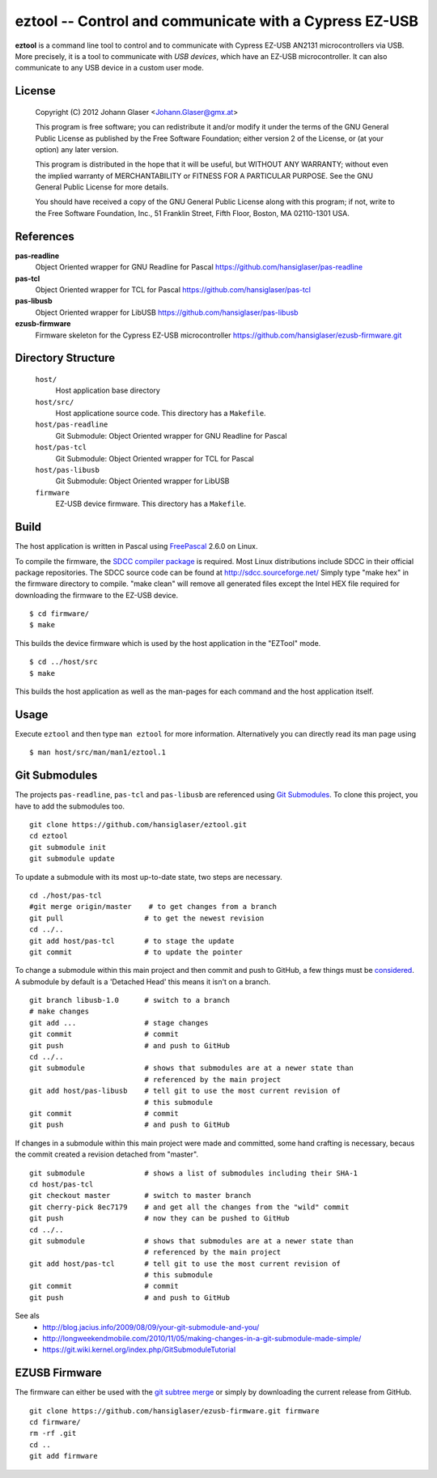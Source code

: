 eztool -- Control and communicate with a Cypress EZ-USB
=======================================================

**eztool** is a command line tool to control and to communicate with Cypress
EZ-USB AN2131 microcontrollers via USB. More precisely, it is a tool to
communicate with *USB devices*, which have an EZ-USB microcontroller. It can
also communicate to any USB device in a custom user mode.

License
-------

    Copyright (C) 2012 Johann Glaser <Johann.Glaser@gmx.at>

    This program is free software; you can redistribute it and/or modify  
    it under the terms of the GNU General Public License as published by
    the Free Software Foundation; either version 2 of the License, or  
    (at your option) any later version.

    This program is distributed in the hope that it will be useful,
    but WITHOUT ANY WARRANTY; without even the implied warranty of
    MERCHANTABILITY or FITNESS FOR A PARTICULAR PURPOSE.  See the
    GNU General Public License for more details.

    You should have received a copy of the GNU General Public License along
    with this program; if not, write to the Free Software Foundation, Inc.,
    51 Franklin Street, Fifth Floor, Boston, MA 02110-1301 USA.

References
----------

**pas-readline**
  Object Oriented wrapper for GNU Readline for Pascal
  https://github.com/hansiglaser/pas-readline

**pas-tcl**
  Object Oriented wrapper for TCL for Pascal
  https://github.com/hansiglaser/pas-tcl

**pas-libusb**
  Object Oriented wrapper for LibUSB
  https://github.com/hansiglaser/pas-libusb

**ezusb-firmware**
  Firmware skeleton for the Cypress EZ-USB microcontroller
  https://github.com/hansiglaser/ezusb-firmware.git

Directory Structure
-------------------

  ``host/``
    Host application base directory

  ``host/src/``
    Host applicatione source code. This directory has a ``Makefile``.

  ``host/pas-readline``
    Git Submodule: Object Oriented wrapper for GNU Readline for Pascal

  ``host/pas-tcl``
    Git Submodule: Object Oriented wrapper for TCL for Pascal

  ``host/pas-libusb``
    Git Submodule: Object Oriented wrapper for LibUSB

  ``firmware``
    EZ-USB device firmware. This directory has a ``Makefile``.

Build
-----

The host application is written in Pascal using `FreePascal
<http://www.freepascal.org/>`_ 2.6.0 on Linux.

To compile the firmware, the `SDCC compiler package
<http://sdcc.sourceforge.net/>`_ is required. Most Linux
distributions include SDCC in their official package repositories. The SDCC
source code can be found at http://sdcc.sourceforge.net/
Simply type "make hex" in the firmware directory to compile.
"make clean" will remove all generated files except the Intel HEX file required
for downloading the firmware to the EZ-USB device.

::

  $ cd firmware/
  $ make

This builds the device firmware which is used by the host application in the
"EZTool" mode.

::

  $ cd ../host/src
  $ make

This builds the host application as well as the man-pages for each command and
the host application itself.

Usage
-----

Execute ``eztool`` and then type ``man eztool`` for more information.
Alternatively you can directly read its man page using

::

  $ man host/src/man/man1/eztool.1


Git Submodules
--------------

The projects ``pas-readline``, ``pas-tcl`` and ``pas-libusb`` are referenced using `Git
Submodules <http://git-scm.com/book/en/Git-Tools-Submodules>`_. To clone
this project, you have to add the submodules too.

::

  git clone https://github.com/hansiglaser/eztool.git
  cd eztool
  git submodule init
  git submodule update

To update a submodule with its most up-to-date state, two steps are necessary.

::

  cd ./host/pas-tcl
  #git merge origin/master    # to get changes from a branch
  git pull                   # to get the newest revision
  cd ../..
  git add host/pas-tcl       # to stage the update
  git commit                 # to update the pointer

To change a submodule within this main project and then commit and push to
GitHub, a few things must be `considered <http://longweekendmobile.com/2010/11/05/making-changes-in-a-git-submodule-made-simple/>`_.
A submodule by default is a 'Detached Head' this means it isn't on a branch.

::

  git branch libusb-1.0      # switch to a branch
  # make changes
  git add ...                # stage changes
  git commit                 # commit
  git push                   # and push to GitHub
  cd ../..
  git submodule              # shows that submodules are at a newer state than
                             # referenced by the main project
  git add host/pas-libusb    # tell git to use the most current revision of
                             # this submodule
  git commit                 # commit
  git push                   # and push to GitHub


If changes in a submodule within this main project were made and committed,
some hand crafting is necessary, becaus the commit created a revision
detached from "master".

::

  git submodule              # shows a list of submodules including their SHA-1
  cd host/pas-tcl
  git checkout master        # switch to master branch
  git cherry-pick 8ec7179    # and get all the changes from the "wild" commit
  git push                   # now they can be pushed to GitHub
  cd ../..
  git submodule              # shows that submodules are at a newer state than
                             # referenced by the main project
  git add host/pas-tcl       # tell git to use the most current revision of
                             # this submodule
  git commit                 # commit
  git push                   # and push to GitHub

See als
 - http://blog.jacius.info/2009/08/09/your-git-submodule-and-you/
 - http://longweekendmobile.com/2010/11/05/making-changes-in-a-git-submodule-made-simple/
 - https://git.wiki.kernel.org/index.php/GitSubmoduleTutorial

EZUSB Firmware
--------------

The firmware can either be used with the `git subtree merge
<http://git-scm.com/book/en/Git-Tools-Subtree-Merging>`_ or simply by
downloading the current release from GitHub.

::

  git clone https://github.com/hansiglaser/ezusb-firmware.git firmware
  cd firmware/
  rm -rf .git
  cd ..
  git add firmware


